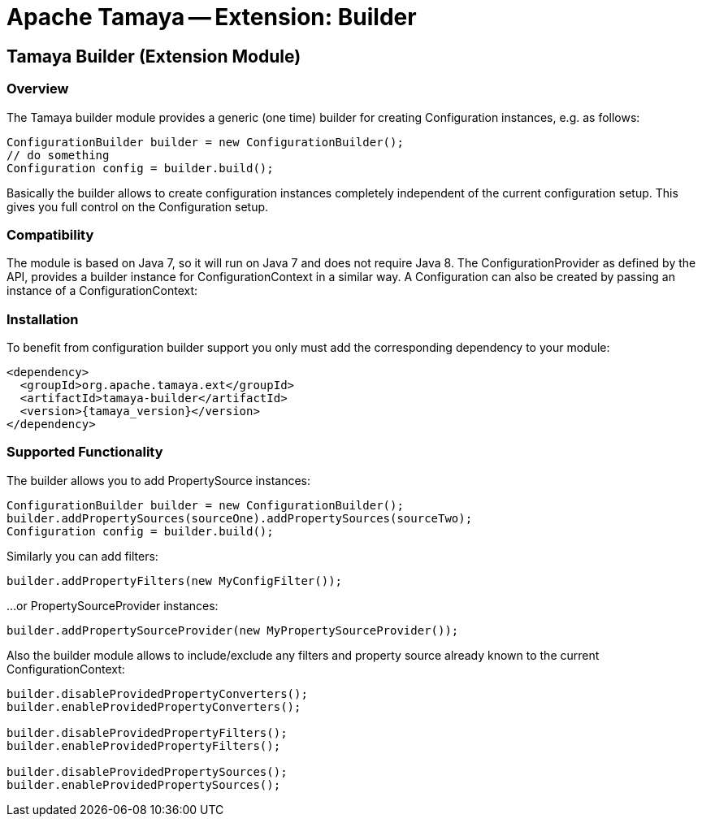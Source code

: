 :jbake-type: page
:jbake-status: published

= Apache Tamaya -- Extension: Builder

[[BuilderCore]]
== Tamaya Builder (Extension Module)
=== Overview

The Tamaya builder module provides a generic (one time) builder for creating +Configuration+ instances,
e.g. as follows:

[source,java]
---------------------------------------------------------------
ConfigurationBuilder builder = new ConfigurationBuilder();
// do something
Configuration config = builder.build();
---------------------------------------------------------------

Basically the builder allows to create configuration instances completely independent of the current configuration
setup. This gives you full control on the +Configuration+ setup.

=== Compatibility

The module is based on Java 7, so it will run on Java 7 and does
not require Java 8. The +ConfigurationProvider+
as defined by the API, provides a builder instance for +ConfigurationContext+
in a similar way. A +Configuration+ can also be created by passing an instance of a +ConfigurationContext+:


=== Installation

To benefit from configuration builder support you only must add the corresponding
dependency to your module:

[source,xml,subs="verbatim,attributes"]
-----------------------------------------------
<dependency>
  <groupId>org.apache.tamaya.ext</groupId>
  <artifactId>tamaya-builder</artifactId>
  <version>{tamaya_version}</version>
</dependency>
-----------------------------------------------

=== Supported Functionality

The builder allows you to add +PropertySource+ instances:

[source,java]
----------------------------------------------------------------
ConfigurationBuilder builder = new ConfigurationBuilder();
builder.addPropertySources(sourceOne).addPropertySources(sourceTwo);
Configuration config = builder.build();
----------------------------------------------------------------

Similarly you can add filters:

[source,java]
----------------------------------------------------------------
builder.addPropertyFilters(new MyConfigFilter());
----------------------------------------------------------------

...or +PropertySourceProvider+ instances:

[source,java]
----------------------------------------------------------------
builder.addPropertySourceProvider(new MyPropertySourceProvider());
----------------------------------------------------------------

Also the builder module allows to include/exclude any filters and property source already known to the current
+ConfigurationContext+:

[source,java]
----------------------------------------------------------------
builder.disableProvidedPropertyConverters();
builder.enableProvidedPropertyConverters();

builder.disableProvidedPropertyFilters();
builder.enableProvidedPropertyFilters();

builder.disableProvidedPropertySources();
builder.enableProvidedPropertySources();
----------------------------------------------------------------
